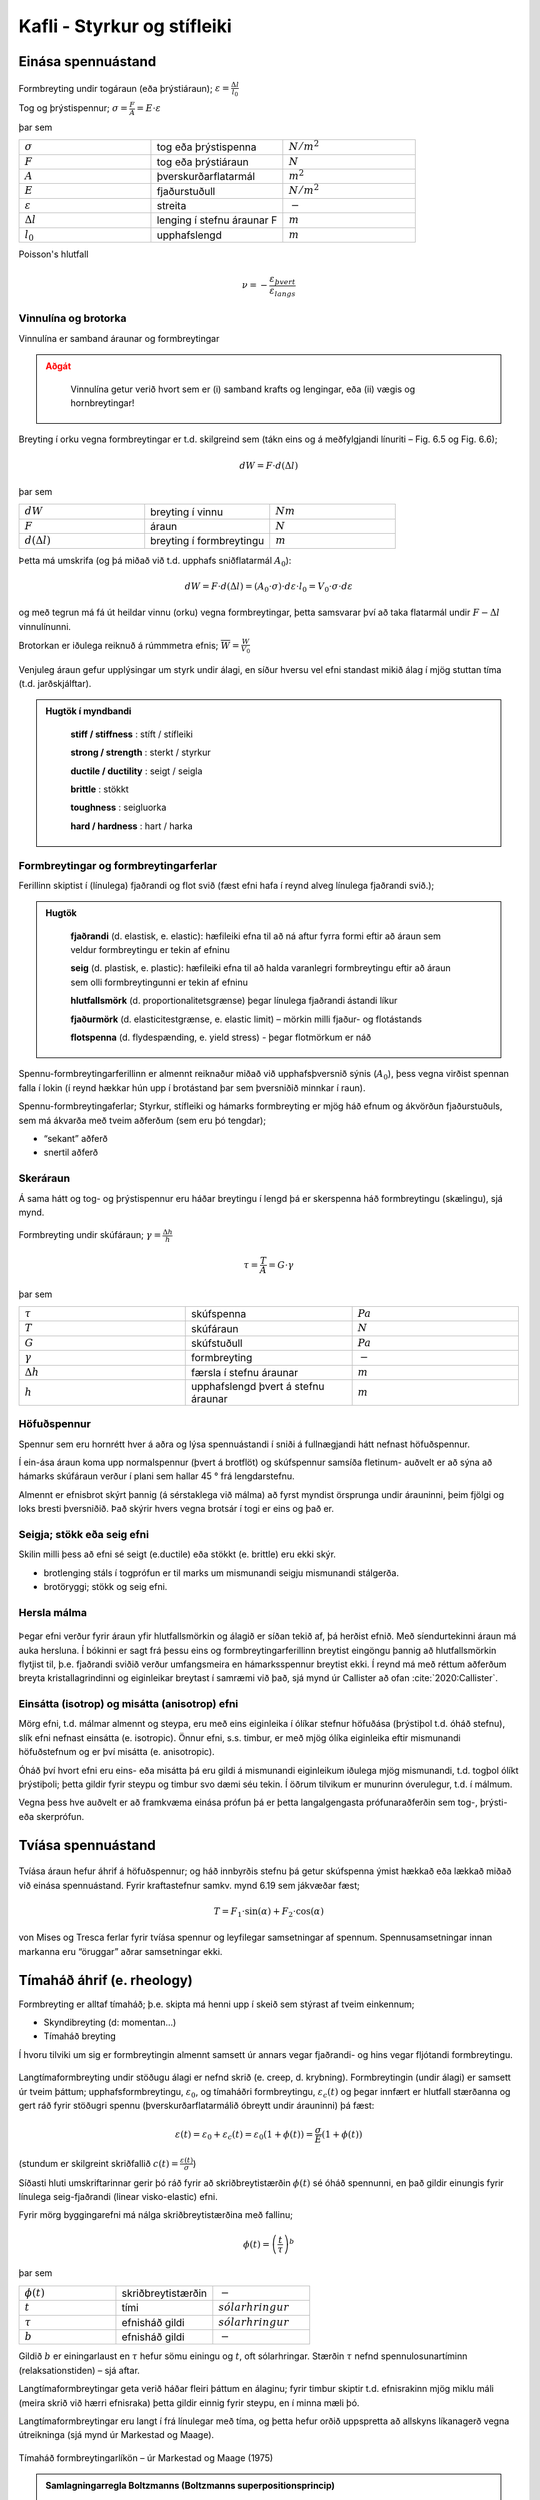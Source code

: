Kafli - Styrkur og stífleiki
============================

Einása spennuástand
~~~~~~~~~~~~~~~~~~~

.. figure:: ./myndir/kafli06/einasaspennuastand.png
  :align: center
  :width: 70%


Formbreyting undir togáraun (eða þrýstiáraun); :math:`\varepsilon = \frac{\Delta l}{l_0}`

Tog og þrýstispennur; :math:`\sigma = \frac{F}{A}=E\cdot\varepsilon`

þar sem 

.. list-table:: 
  :widths: 5 5 5
  :header-rows: 0

  * - :math:`\sigma`
    - tog eða þrýstispenna
    - :math:`N/m^2`
  * - :math:`F`
    - tog eða þrýstiáraun
    - :math:`N`
  * - :math:`A`
    - þverskurðarflatarmál
    - :math:`m^2`
  * - :math:`E`
    - fjaðurstuðull
    - :math:`N/m^2`
  * - :math:`\varepsilon`
    - streita
    - :math:`-`
  * - :math:`\Delta l`
    - lenging í stefnu áraunar F
    - :math:`m`
  * - :math:`l_0`
    - upphafslengd
    - :math:`m`
  
Poisson's hlutfall

.. math::
  \nu = -\frac{\varepsilon_{þvert}}{\varepsilon_{langs}}

Vinnulína og brotorka
---------------------

Vinnulína er samband áraunar og formbreytingar

.. admonition:: Aðgát
    :class: caution

        Vinnulína getur verið hvort sem er (i) samband krafts og lengingar, eða (ii) vægis og hornbreytingar!

Breyting í orku vegna formbreytingar er t.d. skilgreind sem (tákn eins og á meðfylgjandi
línuriti – Fig. 6.5 og Fig. 6.6);

.. math::
  dW = F \cdot d(\Delta l)

þar sem 

.. list-table:: 
  :widths: 5 5 5
  :header-rows: 0

  * - :math:`dW`
    - breyting í vinnu
    - :math:`Nm`
  * - :math:`F`
    - áraun
    - :math:`N`
  * - :math:`d(\Delta l)`
    - breyting í formbreytingu
    - :math:`m`

Þetta má umskrifa (og þá miðað við t.d. upphafs sniðflatarmál :math:`A_0`):

.. math::
  dW = F \cdot d(\Delta l)=(A_0 \cdot \sigma) \cdot d \varepsilon \cdot l_0 = V_0 \cdot \sigma \cdot d \varepsilon

og með tegrun má fá út heildar vinnu (orku) vegna formbreytingar, þetta samsvarar því
að taka flatarmál undir :math:`F-\Delta l` vinnulínunni.

Brotorkan er iðulega reiknuð á rúmmmetra efnis; :math:`\overline{W} = \frac{W}{V_0}`

.. figure:: ./myndir/kafli06/vinnulinur.png
  :align: center
  :width: 70%

Venjuleg áraun gefur upplýsingar um styrk undir álagi, en síður hversu vel efni standast
mikið álag í mjög stuttan tíma (t.d. jarðskjálftar).

.. youtube:: BHZALtqAjeM

.. admonition:: Hugtök í myndbandi
    :class: tip

      **stiff / stiffness** : stíft / stífleiki

      **strong / strength** : sterkt / styrkur  

      **ductile / ductility** : seigt / seigla

      **brittle** : stökkt 

      **toughness** : seigluorka

      **hard / hardness** : hart / harka




Formbreytingar og formbreytingarferlar
--------------------------------------

Ferillinn skiptist í (línulega) fjaðrandi og flot svið (fæst efni hafa í reynd alveg línulega
fjaðrandi svið.);

.. admonition:: Hugtök
    :class: tip

      **fjaðrandi** (d. elastisk, e. elastic): hæfileiki efna til að ná aftur fyrra formi eftir að áraun sem veldur formbreytingu er tekin af efninu
      
      **seig** (d. plastisk, e. plastic): hæfileiki efna til að halda varanlegri formbreytingu eftir að áraun sem olli formbreytingunni er tekin af efninu
      
      **hlutfallsmörk** (d. proportionalitetsgrænse) þegar línulega fjaðrandi ástandi líkur
      
      **fjaðurmörk** (d. elasticitestgrænse, e. elastic limit) – mörkin milli fjaður- og flotástands
      
      **flotspenna** (d. flydespænding, e. yield stress) - þegar flotmörkum er náð

Spennu-formbreytingarferillinn er almennt reiknaður miðað við upphafsþversnið sýnis
(:math:`A_0`), þess vegna virðist spennan falla í lokin (í reynd hækkar hún upp í brotástand þar sem þversniðið minnkar í raun).

Spennu-formbreytingaferlar;
Styrkur, stífleiki og hámarks formbreyting er mjög háð efnum og ákvörðun fjaðurstuðuls, sem má ákvarða með tveim aðferðum (sem eru þó tengdar);

- “sekant” aðferð
- snertil aðferð

.. figure:: ./myndir/kafli06/vinnulinastals.png
  :align: center
  :width: 70%

.. figure:: ./myndir/kafli06/vinnulinurymissaefna.png
  :align: center
  :width: 70%

Skeráraun
---------

Á sama hátt og tog- og þrýstispennur eru háðar breytingu í lengd þá er skerspenna háð
formbreytingu (skælingu), sjá mynd.

.. figure:: ./myndir/kafli06/sker.png
  :align: center
  :width: 70%

Formbreyting undir skúfáraun; :math:`\gamma = \frac{\Delta h}{h}` 

.. math::
  \tau = \frac{T}{A} = G \cdot \gamma

þar sem 

.. list-table:: 
  :widths: 5 5 5
  :header-rows: 0

  * - :math:`\tau`
    - skúfspenna
    - :math:`Pa`
  * - :math:`T`
    - skúfáraun
    - :math:`N`
  * - :math:`G`
    - skúfstuðull
    - :math:`Pa`
  * - :math:`\gamma`
    - formbreyting
    - :math:`-`
  * - :math:`\Delta h`
    - færsla í stefnu áraunar
    - :math:`m`
  * - :math:`h`
    - upphafslengd þvert á stefnu áraunar
    - :math:`m`

Höfuðspennur
------------
Spennur sem eru hornrétt hver á aðra og lýsa spennuástandi í sniði á fullnægjandi hátt
nefnast höfuðspennur.

Í ein-ása áraun koma upp normalspennur (þvert á brotflöt) og skúfspennur samsíða
fletinum- auðvelt er að sýna að hámarks skúfáraun verður í plani sem hallar 45 ° frá
lengdarstefnu.

Almennt er efnisbrot skýrt þannig (á sérstaklega við málma) að fyrst myndist örsprunga
undir árauninni, þeim fjölgi og loks bresti þversniðið. Það skýrir hvers vegna brotsár í togi
er eins og það er.

Seigja; stökk eða seig efni
---------------------------
Skilin milli þess að efni sé seigt (e.ductile) eða stökkt (e. brittle) eru ekki skýr. 

- brotlenging stáls í togprófun er til marks um mismunandi seigju mismunandi stálgerða.
- brotöryggi; stökk og seig efni.

.. figure:: ./myndir/kafli06/stokktseigt.png
  :align: center
  :width: 60%

Hersla málma
------------

.. figure:: ./myndir/kafli06/herslamalma.png
  :align: center
  :width: 70%

Þegar efni verður fyrir áraun yfir
hlutfallsmörkin og álagið er síðan tekið af,
þá herðist efnið. Með síendurtekinni áraun
má auka hersluna. Í bókinni er sagt frá
þessu eins og formbreytingarferillinn
breytist eingöngu þannig að hlutfallsmörkin
flytjist til, þ.e. fjaðrandi sviðið verður
umfangsmeira en hámarksspennur breytist
ekki. Í reynd má með réttum aðferðum
breyta kristallagrindinni og eiginleikar
breytast í samræmi við það, sjá mynd úr
Callister að ofan :cite:`2020:Callister`.

Einsátta (isotrop) og misátta (anisotrop) efni
----------------------------------------------

Mörg efni, t.d. málmar almennt og steypa, eru með eins eiginleika í ólíkar stefnur
höfuðása (þrýstiþol t.d. óháð stefnu), slík efni nefnast einsátta (e. isotropic). Önnur efni, s.s.
timbur, er með mjög ólíka eiginleika eftir mismunandi höfuðstefnum og er því misátta
(e. anisotropic).

Óháð því hvort efni eru eins- eða misátta þá eru gildi á mismunandi eiginleikum iðulega
mjög mismunandi, t.d. togþol ólíkt þrýstiþoli; þetta gildir fyrir steypu og timbur svo
dæmi séu tekin. Í öðrum tilvikum er munurinn óverulegur, t.d. í málmum.

Vegna þess hve auðvelt er að framkvæma einása prófun þá er þetta langalgengasta
prófunaraðferðin sem tog-, þrýsti- eða skerprófun.

Tvíása spennuástand
~~~~~~~~~~~~~~~~~~~

.. figure:: ./myndir/kafli06/tviasakraftar.png
  :align: center
  :width: 70%


Tvíása áraun hefur áhrif á höfuðspennur; og háð
innbyrðis stefnu þá getur skúfspenna ýmist hækkað
eða lækkað miðað við einása spennuástand. Fyrir kraftastefnur samkv.
mynd 6.19 sem jákvæðar fæst;

.. math::
  T = F_1 \cdot \sin{(\alpha)} + F_2 \cdot \cos{(\alpha)}

von Mises og Tresca ferlar fyrir tvíása
spennur og leyfilegar samsetningar af
spennum. Spennusamsetningar innan
markanna eru “öruggar” aðrar
samsetningar ekki.

.. figure:: ./myndir/kafli06/vonMises.png
  :align: center
  :width: 70%


Tímaháð áhrif (e. rheology)
~~~~~~~~~~~~~~~~~~~~~~~~~~~

Formbreyting er alltaf tímaháð; þ.e. skipta má henni upp í skeið sem stýrast af tveim
einkennum;

- Skyndibreyting (d: momentan...)
- Tímaháð breyting

Í hvoru tilviki um sig er formbreytingin almennt samsett úr annars vegar fjaðrandi- og
hins vegar fljótandi formbreytingu.

.. figure:: ./myndir/kafli06/rheology.png
  :align: center
  :width: 70%

Langtímaformbreyting undir stöðugu álagi er nefnd skrið (e. creep, d. krybning).
Formbreytingin (undir álagi) er samsett úr tveim þáttum; upphafsformbreytingu, :math:`\varepsilon_0`, og
tímaháðri formbreytingu, :math:`\varepsilon_c(t)` og þegar innfært er hlutfall stærðanna og gert ráð fyrir
stöðugri spennu (þverskurðarflatarmálið óbreytt undir árauninni) þá fæst:

.. math::
  \varepsilon(t) = \varepsilon_0 + \varepsilon_c(t) = \varepsilon_0(1 + \phi(t)) = \frac{\sigma}{E}(1+\phi(t))

(stundum er skilgreint skriðfallið :math:`c(t)=\frac{\varepsilon(t)}{\sigma}`)

Síðasti hluti umskriftarinnar gerir þó ráð fyrir að skriðbreytistærðin :math:`\phi(t)` sé óháð
spennunni, en það gildir einungis fyrir línulega seig-fjaðrandi (linear visko-elastic) efni.

Fyrir mörg byggingarefni má nálga skriðbreytistærðina með fallinu;

.. math::
  \phi(t) = \left ( \frac{t}{\tau} \right)^b

þar sem 

.. list-table:: 
  :widths: 5 5 5
  :header-rows: 0

  * - :math:`\phi(t)`
    - skriðbreytistærðin
    - :math:`-`
  * - :math:`t`
    - tími
    - :math:`sólarhringur`
  * - :math:`\tau`
    - efnisháð gildi
    - :math:`sólarhringur`
  * - :math:`b`
    - efnisháð gildi
    - :math:`-`

Gildið :math:`b` er einingarlaust en :math:`\tau` hefur sömu einingu og :math:`t`, oft sólarhringar. Stærðin :math:`\tau`
nefnd spennulosunartíminn (relaksationstiden) – sjá aftar.

Langtímaformbreytingar geta verið háðar fleiri þáttum en álaginu; fyrir timbur skiptir t.d.
efnisrakinn mjög miklu máli (meira skrið við hærri efnisraka) þetta gildir einnig fyrir
steypu, en í minna mæli þó.

Langtímaformbreytingar eru langt í frá línulegar með tíma, og þetta hefur orðið
uppspretta að allskyns líkanagerð vegna útreikninga (sjá mynd úr Markestad og Maage).

.. figure:: ./myndir/kafli06/formbreytingarlikon.png
  :align: center
  :width: 70%

Tímaháð formbreytingarlíkön – úr Markestad og Maage (1975)

.. admonition:: Samlagningarregla Boltzmanns (Boltzmanns superpositionsprincip)
    :class: important

      Formbreytingar (eða spennur) frá mismunandi áhrifum má leggja saman (vel þekkt úr burðarþolshönnun).

Spennulosun (relaksation)
-------------------------

Þegar formbreytingu (t.d. lengingu) efnis er haldið stöðugri yfir lengri tíma þá á sér stað
spennulosun, þ.e. upphafsspennan lækkar. Þetta er vel þekkt úr for- og eftirspenntum
burðarvirkjum.

.. figure:: ./myndir/kafli06/spennulosun.png
  :align: center
  :width: 70%

Fyrir spennulosun er skilgreint spennulosunarfall, :math:`r(t)`

.. math:: 
  \sigma(t) = \varepsilon \cdot r(t)

Spennulosun og skrið stafa af hliðstæðri (sömu) breytingu í efninu, en þessi áhrif eru lítt
kunn enn sem komið er. Það verða því tengsl milli skriðfallsins, :math:`c(t)`, og
spennulosunarfallsins, :math:`r(t)` og í þeim tilfellum sem skrifa má skriðbreytistærðina :math:`\phi(t)` sem
veldisfall, þá gildir fyrir :math:`b<0,3` ;

.. math::
  r(t)=\frac{1}{c(t)} =\frac{E}{\left( 1 + \left( \frac{t}{\tau} \right)^b  \right)}


Atriði sem hafa áhrif:
Skrið er háð uppbyggingu og ytri áhrifum (það er ekki augljóst hvort öll atriðin eru
innbyrðis óháð?!);

Uppbygging

* Efnistegund (málmur, steypa,...)
* Efnisgerð (holrýmd,...)
* Efnisgæðum (styrkur, stífleiki,...)

Ytri þættir

* Tími
* Spennuástand
* Forsaga (hvernig og hvenær)
* Hitastig
* Efnisraki
* Efnisstærðir

.. figure:: ./myndir/kafli06/betongrheology.png
  :align: center
  :width: 70%

“Isokrone” spennu-formbreytingar línuritið sýnir sambandið milli augnabliks brotstyrks,
skriðs og spennulosunar fyrir steypu.

Skýringar;

1- fjórðungur “Dynamisk” línan sýnir niðurstöður fyrir prófun sem er keyrð mjög hratt
(ekkert skrið)
“20 min” línan sýnir niðurstöður fyrir dæmigerða skammtímaprófun.
Aðrar línur fyrir prófun í tiltekinn dagafjölda og loks skriðmörkin við
óendanlegan tíma (efri mörk skriðs)

2- fjórðungur sýnir tímaháða spennulosun við gefna (sömu) formbreytingu í efni

4- fjórðungur sýnir tímaháð skrið fyrir gefna (sömu) spennu í efni

Þreyta (e. fatigue, d. udmattelse)
~~~~~~~~~~~~~~~~~~~~~~~~~~~~~~~~~~

Þegar efni verður fyrir síendurteknu álagi (álagshrinum) þá getur slíkt framkallað
þreytubrot (þetta er almennt skýrt þannig að örsprungur (e. microcracks) séu til staðar í
efni, eða myndist, og þær vaxi með hverri álagshrinu þar til brotstyrkur efnis er minni en brotáraunin). Þreytubrot getur þannig orðið við lægri spennur heldur en sem samsvarar
uppgefnum kennistyrk efnis.
Brotspenna í þreytu reynist vera háð

.. math::
  \textrm{Fjölda álagshrina    } N
.. math:: 
  \textrm{Meðalspennu    } \sigma_m = \frac{\sigma_{max} + \sigma_{min}}{2}

.. math::
  \textrm{Sveifluútslagi (amplitud)    }\sigma_a = \frac{\sigma_{max} - \sigma_{min}}{2}

(Ath. fyrir stál eru spennurnar iðulega látnar sveiflast um 0, og þá miðað allan mun á
hæstu og lægstu spennu, reiknað með formerki).
Prófun á þreytuþoli efnis er gerð með mismunandi áraun og stöðuga sveiflutíðni,
niðurstaðan er sýnd sem Wöhler kúrfur eða Smith graf (í báðum tilvikum sjást áhrif
sveifluútslags og meðalspennu, sem fall af sveiflufjölda);

.. figure:: ./myndir/kafli06/Smithdiagram.png
  :align: center
  :width: 70%

.. figure:: ./myndir/kafli06/SmithdiagramStal.png
  :align: center
  :width: 70%

Smith graf er gert fyrir ákveðinn fjölda sveiflna, oft :math:`N=2 \cdot 10^6`, og sýnir allar
samsetningar af sveifluútslagi (y-ás) og meðalspennu (x-ás) sem eru leyfilegar
(svæðið innan línuumslags hverrar stálgerðar).
ATH: Hlutskaðakenninguna (delskadehypotes); lögð eru saman áhrif mismunandi
gerða álagshrina, n1, n2, n3 með hámarkssveiflufjöldann hver um sig N1, N2, N3,...

Viðnám og slitstyrkur
~~~~~~~~~~~~~~~~~~~~~

Skilgreindur viðnámsstuðull, :math:`\mu` (mismunandi fyrir kyrrstætt ástand eða ástand á
hreyfingu.)

.. math::
  \mu = \textrm{þverkraftur/normalkraftur}

(þverkraftur ákvarðast af álaginu sem þarf til að hreyfa normalkraftinn; þ.e. hlutinn).
Skriðöryggi: á íþróttagólfum er það snúningur sem er ákvarðandi..!
Slitstyrkur; hvað þolir efni mikinn núning.

Efnisprófanir (styrkprófanir)
~~~~~~~~~~~~~~~~~~~~~~~~~~~~~

Algengar efnisprófanir;

* Togþol - og fjaðurstuðull
  Mælt í togbekk; kraftur og lenging, oft einnig brotlenging
* Þrýstiþol - og fjaðurstuðull
  Mælt í álagspressu; kraftur og samþjöppun, oft einnig stærðarbreyting þvert á
  álagsstefnu
* Beygjutogþol - og fjaðurstuðull
  Mælt í álagspressu; ýmist sem eitt miðjuálag eða tvö; kraftur og niðurbeygja
* Kleyfni
  Mælt í álagspressu; hámarkskraftur
* Harka.
  Hlut þrýst í efnið og:
  
  “þvermál” farsins mælt;
  
  - Brinell
  - Vicker

  dýpt farsins mæld;
  
  - Rockwell (málmar)
  - Shore (fjölliður)
  - Brinell eða Janka (timbur)
  - Bring (gólfefni)

* Slagharka
  Þetta er í reynd mæling á brotorku efnis og nýtist því til að meta getu efnis til að
  taka við höggum, og er iðulega notað sem prófun í tengslum við þróun og eftirlit:

* Slitþol (e: abrasion test)
  Mælt með núningi. Ýmsar útfærslur (hjól, sléttur flötur,.. )

  .. figure:: ./myndir/kafli06/slagharka.png
    :align: center
    :width: 50%

Atriði sem hafa áhrif á mat á prófunarniðurstöðum
-------------------------------------------------

* Dreifing í niðurstöðum (Björn et al. 1992)

  .. figure:: ./myndir/kafli06/dreifing.png
    :align: center
    :width: 70%

* Lögun sýnis .. þetta skiptir verulegu máli og er því almennt skilgreint í viðeigandi prófunarstaðli!

* Álagshraði
  Mældur brotstyrkur er verulega háður álagshraðanum; stuttur tími -> hlutfallslega
  hátt gildi (lítill hraði og áhrif skriðs koma inn í mæliniðurstöðuna!)

* Stærð sýnis (stærðaráhrif) (Björn et al. 1992)

  .. figure:: ./myndir/kafli06/staerdarahrif.png
    :align: center
    :width: 70%

* Hitastig og raki
  Hitastig skiptir oftast litlu máli, undantekning er helst nema fyrir plastefni
  Raki skiptir alltaf verulegu máli þegar rakadræg efni eiga í hlut; efnisstyrkur og
  stífleiki t.d. timburs er mjög háður efnisraka (sbr. umfjöllun um timbur síðar!).

